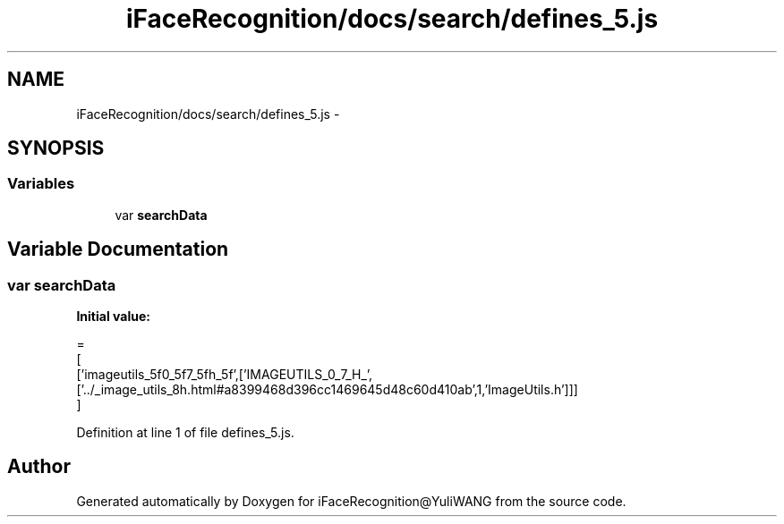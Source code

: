 .TH "iFaceRecognition/docs/search/defines_5.js" 3 "Sat Jun 14 2014" "Version 1.3" "iFaceRecognition@YuliWANG" \" -*- nroff -*-
.ad l
.nh
.SH NAME
iFaceRecognition/docs/search/defines_5.js \- 
.SH SYNOPSIS
.br
.PP
.SS "Variables"

.in +1c
.ti -1c
.RI "var \fBsearchData\fP"
.br
.in -1c
.SH "Variable Documentation"
.PP 
.SS "var searchData"
\fBInitial value:\fP
.PP
.nf
=
[
  ['imageutils_5f0_5f7_5fh_5f',['IMAGEUTILS_0_7_H_',['\&.\&./_image_utils_8h\&.html#a8399468d396cc1469645d48c60d410ab',1,'ImageUtils\&.h']]]
]
.fi
.PP
Definition at line 1 of file defines_5\&.js\&.
.SH "Author"
.PP 
Generated automatically by Doxygen for iFaceRecognition@YuliWANG from the source code\&.
